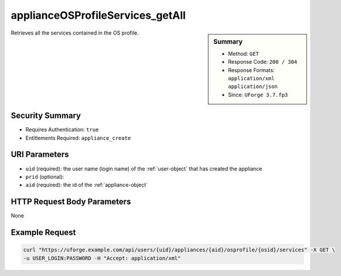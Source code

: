 .. Copyright FUJITSU LIMITED 2016-2019

.. _applianceOSProfileServices-getAll:

applianceOSProfileServices_getAll
---------------------------------

.. function:: GET /users/{uid}/appliances/{aid}/osprofile/{osid}/services

.. sidebar:: Summary

	* Method: ``GET``
	* Response Code: ``200 / 304``
	* Response Formats: ``application/xml`` ``application/json``
	* Since: ``UForge 3.7.fp3``

Retrieves all the services contained in the OS profile.

Security Summary
~~~~~~~~~~~~~~~~

* Requires Authentication: ``true``
* Entitlements Required: ``appliance_create``

URI Parameters
~~~~~~~~~~~~~~

* ``uid`` (required): the user name (login name) of the :ref:`user-object` that has created the appliance
* ``prid`` (optional): 
* ``aid`` (required): the id of the :ref:`appliance-object`

HTTP Request Body Parameters
~~~~~~~~~~~~~~~~~~~~~~~~~~~~

None

Example Request
~~~~~~~~~~~~~~~

.. code-block:: bash

	curl "https://uforge.example.com/api/users/{uid}/appliances/{aid}/osprofile/{osid}/services" -X GET \
	-u USER_LOGIN:PASSWORD -H "Accept: application/xml"

.. seealso::

	 * :ref:`abstractwinapplication-object`
	 * :ref:`appliance-object`
	 * :ref:`applianceOSProfileApplications-getAll`
	 * :ref:`applianceOSProfilePkg-getAll`
	 * :ref:`applianceOSProfile-create`
	 * :ref:`applianceOSProfile-delete`
	 * :ref:`applianceOSProfile-get`
	 * :ref:`applianceOSUpdates-save`
	 * :ref:`distribprofile-object`
	 * :ref:`winApplications-get`
	 * :ref:`winApplications-getAll`
	 * :ref:`winServices-get`
	 * :ref:`winServices-getAll`
	 * :ref:`windowsprofile-object`
	 * :ref:`winservice-object`
